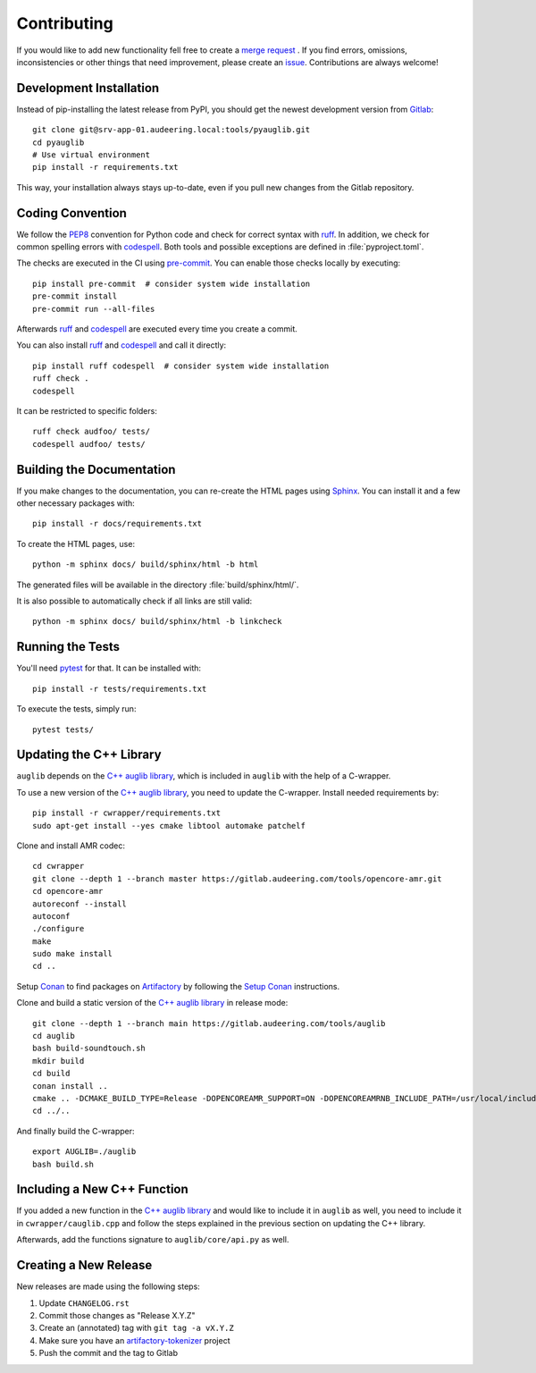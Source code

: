 Contributing
============

If you would like to add new functionality fell free to create a `merge
request`_ . If you find errors, omissions, inconsistencies or other things
that need improvement, please create an issue_.
Contributions are always welcome!

.. _issue:
    https://gitlab.audeering.com/tools/pyauglib/issues/new?issue%5BD=
.. _merge request:
    https://gitlab.audeering.com/tools/pyauglib/merge_requests/new


Development Installation
------------------------

Instead of pip-installing the latest release from PyPI, you should get the
newest development version from Gitlab_::

    git clone git@srv-app-01.audeering.local:tools/pyauglib.git
    cd pyauglib
    # Use virtual environment
    pip install -r requirements.txt

.. _Gitlab: https://gitlab.audeering.com/tools/pyauglib

This way, your installation always stays up-to-date, even if you pull new
changes from the Gitlab repository.


Coding Convention
-----------------

We follow the PEP8_ convention for Python code
and check for correct syntax with ruff_.
In addition,
we check for common spelling errors with codespell_.
Both tools and possible exceptions
are defined in :file:`pyproject.toml`.

The checks are executed in the CI using `pre-commit`_.
You can enable those checks locally by executing::

    pip install pre-commit  # consider system wide installation
    pre-commit install
    pre-commit run --all-files

Afterwards ruff_ and codespell_ are executed
every time you create a commit.

You can also install ruff_ and codespell_
and call it directly::

    pip install ruff codespell  # consider system wide installation
    ruff check .
    codespell

It can be restricted to specific folders::

    ruff check audfoo/ tests/
    codespell audfoo/ tests/


.. _codespell: https://github.com/codespell-project/codespell/
.. _PEP8: http://www.python.org/dev/peps/pep-0008/
.. _pre-commit: https://pre-commit.com
.. _ruff: https://beta.ruff.rs


Building the Documentation
--------------------------

If you make changes to the documentation,
you can re-create the HTML pages using Sphinx_.
You can install it and a few other necessary packages with::

    pip install -r docs/requirements.txt

To create the HTML pages, use::

    python -m sphinx docs/ build/sphinx/html -b html

The generated files will be available
in the directory :file:`build/sphinx/html/`.

It is also possible to automatically check if all links are still valid::

    python -m sphinx docs/ build/sphinx/html -b linkcheck

.. _Sphinx: https://www.sphinx-doc.org


Running the Tests
-----------------

You'll need pytest_ for that.
It can be installed with::

    pip install -r tests/requirements.txt

To execute the tests, simply run::

    pytest tests/

.. _pytest: https://pytest.org/


Updating the C++ Library
------------------------

``auglib`` depends on the
`C++ auglib library`_,
which is included in ``auglib``
with the help of a C-wrapper.

To use a new version of the
`C++ auglib library`_,
you need to update the C-wrapper.
Install needed requirements by::

    pip install -r cwrapper/requirements.txt
    sudo apt-get install --yes cmake libtool automake patchelf

Clone and install AMR codec::

    cd cwrapper
    git clone --depth 1 --branch master https://gitlab.audeering.com/tools/opencore-amr.git
    cd opencore-amr
    autoreconf --install
    autoconf
    ./configure
    make
    sudo make install
    cd ..

Setup Conan_ to find packages on Artifactory_
by following the `Setup Conan`_ instructions.

Clone and build a static version of the `C++ auglib library`_
in release mode::

    git clone --depth 1 --branch main https://gitlab.audeering.com/tools/auglib
    cd auglib
    bash build-soundtouch.sh
    mkdir build
    cd build
    conan install ..
    cmake .. -DCMAKE_BUILD_TYPE=Release -DOPENCOREAMR_SUPPORT=ON -DOPENCOREAMRNB_INCLUDE_PATH=/usr/local/include/opencore-amrnb
    cd ../..

And finally build the C-wrapper::

    export AUGLIB=./auglib
    bash build.sh

.. _C++ auglib library: https://gitlab.audeering.com/tools/auglib
.. _Conan: https://conan.io
.. _Artifactory: https://artifactory.audeering.com/ui/repos/tree/General/conan-local/
.. _Setup Conan: https://gitlab.audeering.com/devops/conan/meta/-/blob/master/conan-setup.md


Including a New C++ Function
----------------------------

If you added a new function in the
`C++ auglib library`_
and would like to include it in ``auglib``
as well,
you need to include it in ``cwrapper/cauglib.cpp``
and follow the steps
explained in the previous section
on updating the C++ library.

Afterwards,
add the functions signature to ``auglib/core/api.py``
as well.


Creating a New Release
----------------------

New releases are made using the following steps:

#. Update ``CHANGELOG.rst``
#. Commit those changes as "Release X.Y.Z"
#. Create an (annotated) tag with ``git tag -a vX.Y.Z``
#. Make sure you have an `artifactory-tokenizer`_ project
#. Push the commit and the tag to Gitlab

.. _artifactory-tokenizer:
    https://gitlab.audeering.com/devops/artifactory/tree/master/token
